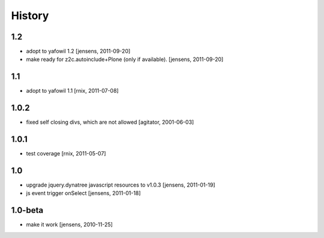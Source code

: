 
History
=======

1.2
---

- adopt to yafowil 1.2
  [jensens, 2011-09-20]

- make ready for z2c.autoinclude+Plone (only if available).
  [jensens, 2011-09-20]

1.1
---

- adopt to yafowil 1.1
  [rnix, 2011-07-08]

1.0.2
-----

- fixed self closing divs, which are not allowed
  [agitator, 2001-06-03]

1.0.1
-----

- test coverage
  [rnix, 2011-05-07]

1.0
---

- upgrade jquery.dynatree javascript resources to v1.0.3
  [jensens, 2011-01-19]

- js event trigger onSelect
  [jensens, 2011-01-18]

1.0-beta
--------

- make it work
  [jensens, 2010-11-25]
